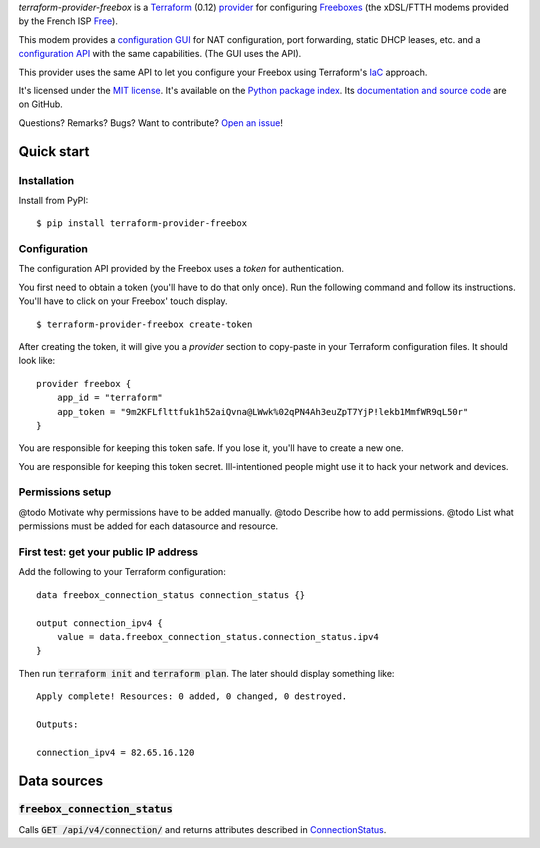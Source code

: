*terraform-provider-freebox* is a `Terraform <https://www.terraform.io/>`_ (0.12)
`provider <https://www.terraform.io/docs/glossary.html#terraform-provider>`_
for configuring `Freeboxes <https://en.wikipedia.org/wiki/Freebox>`_
(the xDSL/FTTH modems provided by the French ISP `Free <https://free.fr>`_).

This modem provides a `configuration GUI <http://mafreebox.freebox.fr/>`_ for NAT configuration, port forwarding, static DHCP leases, etc.
and a `configuration API <https://dev.freebox.fr/sdk/os/#>`_ with the same capabilities. (The GUI uses the API).

This provider uses the same API to let you configure your Freebox using Terraform's `IaC <https://en.wikipedia.org/wiki/Infrastructure_as_code>`_ approach.


It's licensed under the `MIT license <http://choosealicense.com/licenses/mit/>`_.
It's available on the `Python package index <http://pypi.python.org/pypi/terraform-provider-freebox>`_.
Its `documentation and source code <https://github.com/jacquev6/terraform-provider-freebox>`_ are on GitHub.

Questions? Remarks? Bugs? Want to contribute? `Open an issue <https://github.com/jacquev6/terraform-provider-freebox/issues>`_!

.. image:: https://img.shields.io/github/workflow/status/jacquev6/terraform-provider-freebox/Continuous%20Integration?label=CI&logo=github
    :target: https://github.com/jacquev6/terraform-provider-freebox/actions?query=workflow%3A%22Continuous+Integration%22

.. image:: https://img.shields.io/pypi/v/terraform-provider-freebox?logo=pypi
    :alt: PyPI
    :target: https://pypi.org/project/terraform-provider-freebox/

.. image:: https://img.shields.io/pypi/pyversions/terraform-provider-freebox?logo=pypi
    :alt: PyPI
    :target: https://pypi.org/project/terraform-provider-freebox/


Quick start
===========

Installation
------------

Install from PyPI::

    $ pip install terraform-provider-freebox

Configuration
-------------

The configuration API provided by the Freebox uses a *token* for authentication.

You first need to obtain a token (you'll have to do that only once).
Run the following command and follow its instructions.
You'll have to click on your Freebox' touch display.

::

    $ terraform-provider-freebox create-token

After creating the token, it will give you a `provider` section to copy-paste in your Terraform
configuration files. It should look like::

    provider freebox {
        app_id = "terraform"
        app_token = "9m2KFLflttfuk1h52aiQvna@LWwk%02qPN4Ah3euZpT7YjP!lekb1MmfWR9qL50r"
    }

You are responsible for keeping this token safe.
If you lose it, you'll have to create a new one.

You are responsible for keeping this token secret.
Ill-intentioned people might use it to hack your network and devices.

Permissions setup
-----------------

@todo Motivate why permissions have to be added manually.
@todo Describe how to add permissions.
@todo List what permissions must be added for each datasource and resource.

First test: get your public IP address
--------------------------------------

Add the following to your Terraform configuration::

    data freebox_connection_status connection_status {}

    output connection_ipv4 {
        value = data.freebox_connection_status.connection_status.ipv4
    }

Then run :code:`terraform init` and :code:`terraform plan`.
The later should display something like::

    Apply complete! Resources: 0 added, 0 changed, 0 destroyed.

    Outputs:

    connection_ipv4 = 82.65.16.120


Data sources
============

:code:`freebox_connection_status`
---------------------------------

Calls :code:`GET /api/v4/connection/` and returns attributes described in `ConnectionStatus <https://dev.freebox.fr/sdk/os/connection/#>`_.
